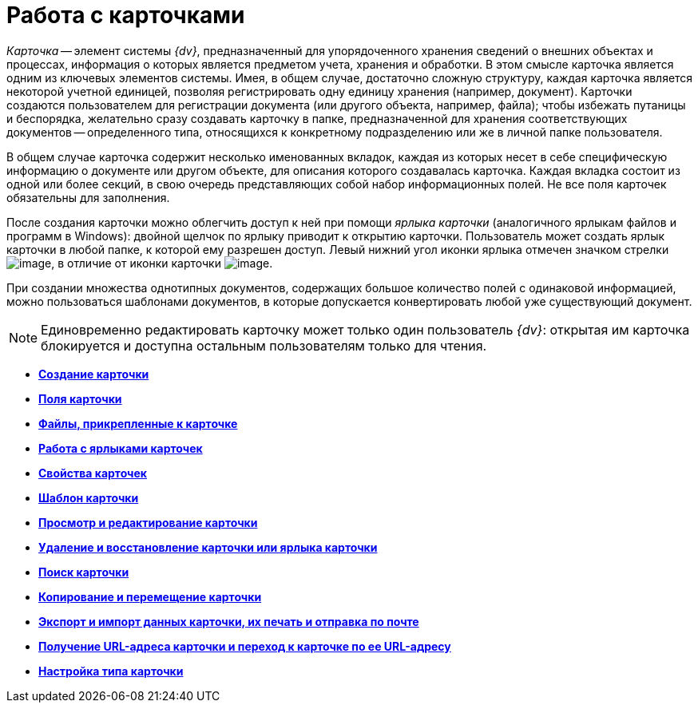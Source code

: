= Работа с карточками

_Карточка_ -- элемент системы _{dv}_, предназначенный для упорядоченного хранения сведений о внешних объектах и процессах, информация о которых является предметом учета, хранения и обработки. В этом смысле карточка является одним из ключевых элементов системы. Имея, в общем случае, достаточно сложную структуру, каждая карточка является некоторой учетной единицей, позволяя регистрировать одну единицу хранения (например, документ). Карточки создаются пользователем для регистрации документа (или другого объекта, например, файла); чтобы избежать путаницы и беспорядка, желательно сразу создавать карточку в папке, предназначенной для хранения соответствующих документов -- определенного типа, относящихся к конкретному подразделению или же в личной папке пользователя.

В общем случае карточка содержит несколько именованных вкладок, каждая из которых несет в себе специфическую информацию о документе или другом объекте, для описания которого создавалась карточка. Каждая вкладка состоит из одной или более секций, в свою очередь представляющих собой набор информационных полей. Не все поля карточек обязательны для заполнения.

После создания карточки можно облегчить доступ к ней при помощи _ярлыка карточки_ (аналогичного ярлыкам файлов и программ в Windows): двойной щелчок по ярлыку приводит к открытию карточки. Пользователь может создать ярлык карточки в любой папке, к которой ему разрешен доступ. Левый нижний угол иконки ярлыка отмечен значком стрелки image:img/Buttons/Icon_a_Shortcut.png[image], в отличие от иконки карточки image:img/Buttons/Icon_a_Cards.png[image].

При создании множества однотипных документов, содержащих большое количество полей с одинаковой информацией, можно пользоваться шаблонами документов, в которые допускается конвертировать любой уже существующий документ.

[NOTE]
====
Единовременно редактировать карточку может только один пользователь _{dv}_: открытая им карточка блокируется и доступна остальным пользователям только для чтения.
====

* *xref:../topics/Cards_Creating_Cards.adoc[Создание карточки]* +
* *xref:../topics/Cards_Field_Cards.adoc[Поля карточки]* +
* *xref:../topics/Cards_Field_Attached_to_Card.adoc[Файлы, прикрепленные к карточке]* +
* *xref:../topics/Cards_Working_with_Shortcuts_Cards.adoc[Работа с ярлыками карточек]* +
* *xref:../topics/Cards_Properties_Cards.adoc[Свойства карточек]* +
* *xref:../topics/Cards_Template_Cards.adoc[Шаблон карточки]* +
* *xref:../topics/Cards_Viewing_and_Editing_Cards.adoc[Просмотр и редактирование карточки]* +
* *xref:../topics/Cards_Removing_and_Restoring_Card.adoc[Удаление и восстановление карточки или ярлыка карточки]* +
* *xref:../topics/Cards_Searche_Cards.adoc[Поиск карточки]* +
* *xref:../topics/Cards_Copying_and_Moving_Cards.adoc[Копирование и перемещение карточки]* +
* *xref:../topics/Cards_Export_Printing_Mailing_Data_Cards.adoc[Экспорт и импорт данных карточки, их печать и отправка по почте]* +
* *xref:../topics/Cards_Getting_URL_Cards.adoc[Получение URL-адреса карточки и переход к карточке по ее URL-адресу]* +
* *xref:../topics/Management_Cards_Settings_Types_of_Cards.adoc[Настройка типа карточки]* +
